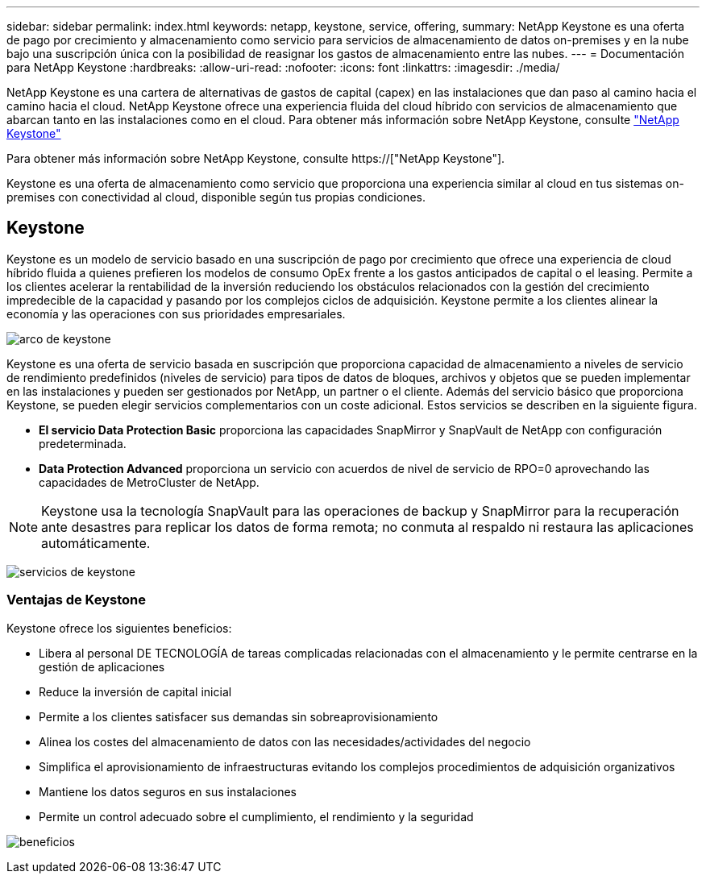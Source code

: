 ---
sidebar: sidebar 
permalink: index.html 
keywords: netapp, keystone, service, offering, 
summary: NetApp Keystone es una oferta de pago por crecimiento y almacenamiento como servicio para servicios de almacenamiento de datos on-premises y en la nube bajo una suscripción única con la posibilidad de reasignar los gastos de almacenamiento entre las nubes. 
---
= Documentación para NetApp Keystone
:hardbreaks:
:allow-uri-read: 
:nofooter: 
:icons: font
:linkattrs: 
:imagesdir: ./media/


NetApp Keystone es una cartera de alternativas de gastos de capital (capex) en las instalaciones que dan paso al camino hacia el camino hacia el cloud. NetApp Keystone ofrece una experiencia fluida del cloud híbrido con servicios de almacenamiento que abarcan tanto en las instalaciones como en el cloud. Para obtener más información sobre NetApp Keystone, consulte link:https://www.netapp.com/services/subscriptions/keystone/["NetApp Keystone"]

Para obtener más información sobre NetApp Keystone, consulte https://["NetApp Keystone"].

Keystone es una oferta de almacenamiento como servicio que proporciona una experiencia similar al cloud en tus sistemas on-premises con conectividad al cloud, disponible según tus propias condiciones.



== Keystone

Keystone es un modelo de servicio basado en una suscripción de pago por crecimiento que ofrece una experiencia de cloud híbrido fluida a quienes prefieren los modelos de consumo OpEx frente a los gastos anticipados de capital o el leasing. Permite a los clientes acelerar la rentabilidad de la inversión reduciendo los obstáculos relacionados con la gestión del crecimiento impredecible de la capacidad y pasando por los complejos ciclos de adquisición. Keystone permite a los clientes alinear la economía y las operaciones con sus prioridades empresariales.

image:nkfsosm_image2.png["arco de keystone"]

Keystone es una oferta de servicio basada en suscripción que proporciona capacidad de almacenamiento a niveles de servicio de rendimiento predefinidos (niveles de servicio) para tipos de datos de bloques, archivos y objetos que se pueden implementar en las instalaciones y pueden ser gestionados por NetApp, un partner o el cliente. Además del servicio básico que proporciona Keystone, se pueden elegir servicios complementarios con un coste adicional. Estos servicios se describen en la siguiente figura.

* *El servicio Data Protection Basic* proporciona las capacidades SnapMirror y SnapVault de NetApp con configuración predeterminada.
* *Data Protection Advanced* proporciona un servicio con acuerdos de nivel de servicio de RPO=0 aprovechando las capacidades de MetroCluster de NetApp.



NOTE: Keystone usa la tecnología SnapVault para las operaciones de backup y SnapMirror para la recuperación ante desastres para replicar los datos de forma remota; no conmuta al respaldo ni restaura las aplicaciones automáticamente.

image:nkfsosm_image3.png["servicios de keystone"]



=== Ventajas de Keystone

Keystone ofrece los siguientes beneficios:

* Libera al personal DE TECNOLOGÍA de tareas complicadas relacionadas con el almacenamiento y le permite centrarse en la gestión de aplicaciones
* Reduce la inversión de capital inicial
* Permite a los clientes satisfacer sus demandas sin sobreaprovisionamiento
* Alinea los costes del almacenamiento de datos con las necesidades/actividades del negocio
* Simplifica el aprovisionamiento de infraestructuras evitando los complejos procedimientos de adquisición organizativos
* Mantiene los datos seguros en sus instalaciones
* Permite un control adecuado sobre el cumplimiento, el rendimiento y la seguridad


image:nkfsosm_image4.png["beneficios"]
